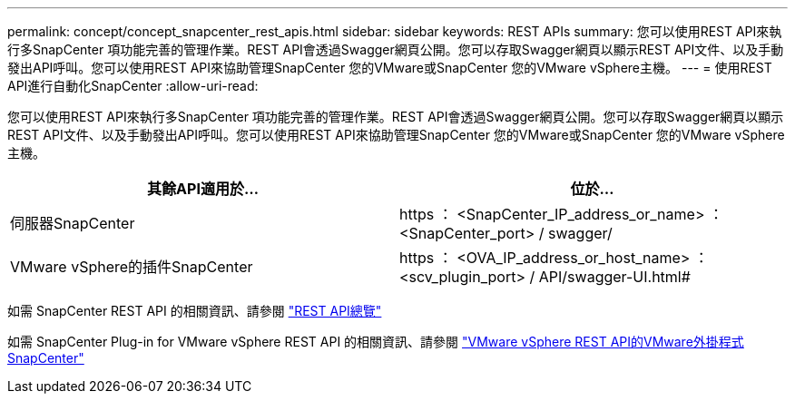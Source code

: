 ---
permalink: concept/concept_snapcenter_rest_apis.html 
sidebar: sidebar 
keywords: REST APIs 
summary: 您可以使用REST API來執行多SnapCenter 項功能完善的管理作業。REST API會透過Swagger網頁公開。您可以存取Swagger網頁以顯示REST API文件、以及手動發出API呼叫。您可以使用REST API來協助管理SnapCenter 您的VMware或SnapCenter 您的VMware vSphere主機。 
---
= 使用REST API進行自動化SnapCenter
:allow-uri-read: 


[role="lead"]
您可以使用REST API來執行多SnapCenter 項功能完善的管理作業。REST API會透過Swagger網頁公開。您可以存取Swagger網頁以顯示REST API文件、以及手動發出API呼叫。您可以使用REST API來協助管理SnapCenter 您的VMware或SnapCenter 您的VMware vSphere主機。

|===
| 其餘API適用於... | 位於... 


 a| 
伺服器SnapCenter
 a| 
https ： <SnapCenter_IP_address_or_name> ： <SnapCenter_port> / swagger/



 a| 
VMware vSphere的插件SnapCenter
 a| 
https ： <OVA_IP_address_or_host_name> ： <scv_plugin_port> / API/swagger-UI.html#

|===
如需 SnapCenter REST API 的相關資訊、請參閱 link:../sc-automation/overview_rest_apis.html["REST API總覽"^]

如需 SnapCenter Plug-in for VMware vSphere REST API 的相關資訊、請參閱 https://docs.netapp.com/us-en/sc-plugin-vmware-vsphere/scpivs44_rest_apis_overview.html["VMware vSphere REST API的VMware外掛程式SnapCenter"^]
